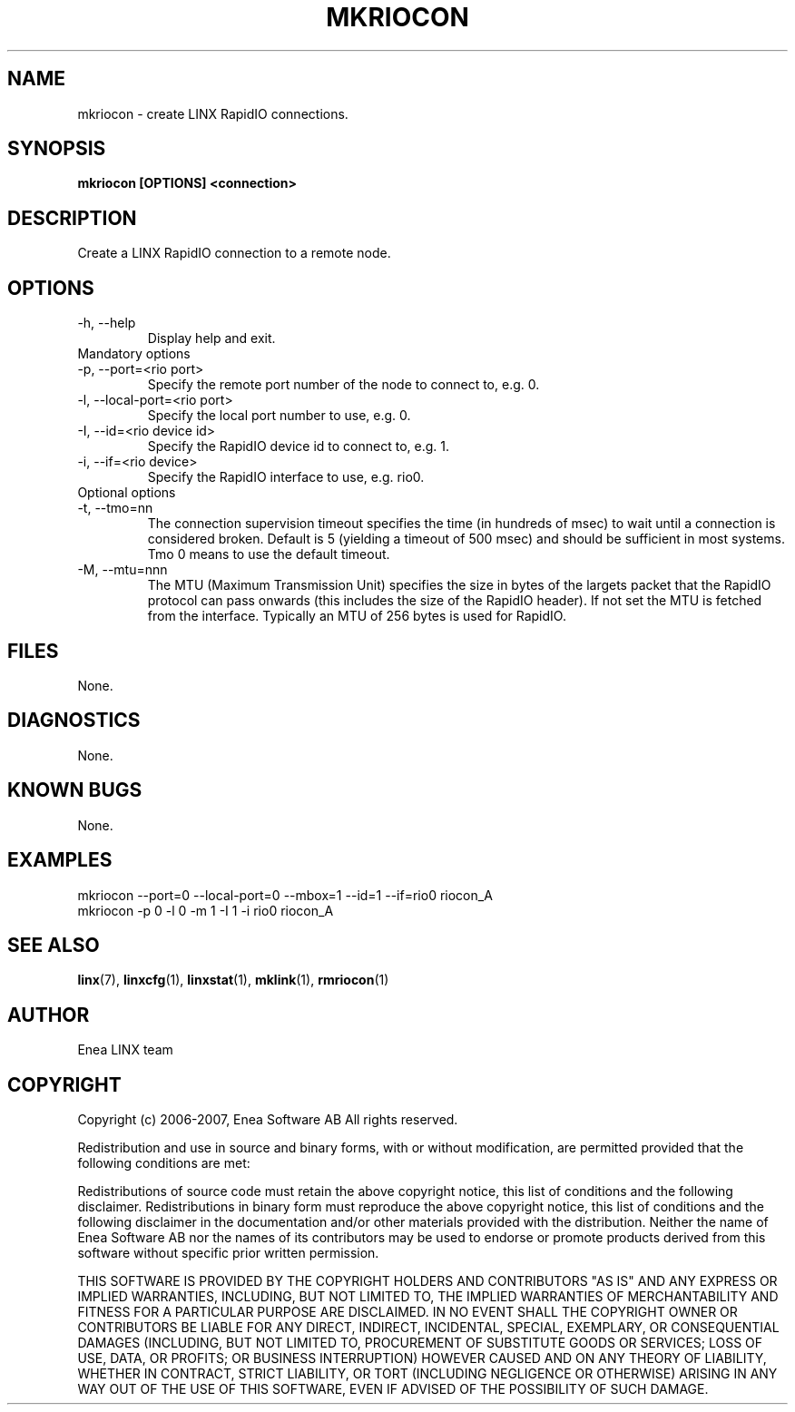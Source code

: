 .TH MKRIOCON 1 "2008-08-25" 1.0 "LINX"
.SH NAME
mkriocon \- create LINX RapidIO connections.
.SH SYNOPSIS
.B mkriocon [OPTIONS] <connection>

.SH DESCRIPTION
Create a LINX RapidIO connection to a remote node.

.SH OPTIONS

.IP "-h, --help"
Display help and exit.

.IP "Mandatory options"

.IP "-p, --port=<rio port>"
Specify the remote port number of the node to connect to, e.g. 0.

.IP "-l, --local-port=<rio port>"
Specify the local port number to use, e.g. 0.

.IP "-I, --id=<rio device id>"
Specify the RapidIO device id to connect to, e.g. 1.

.IP "-i, --if=<rio device>"
Specify the RapidIO interface to use, e.g. rio0.

.IP "Optional options"

.IP "-t, --tmo=nn"
The connection supervision timeout specifies the time (in hundreds of msec) to
wait until a connection is considered broken. Default is 5 (yielding a timeout
of 500 msec) and should be sufficient in most systems.
Tmo 0 means to use the default timeout.

.IP "-M, --mtu=nnn"
The MTU (Maximum Transmission Unit) specifies the size in  bytes of the
largets packet that the RapidIO protocol can pass onwards (this includes the
size of the RapidIO header). If not set the MTU is fetched from the interface.
Typically an MTU of 256 bytes is used for RapidIO.

.SH FILES
None.

.SH DIAGNOSTICS
None.

.SH KNOWN BUGS
None.

.SH EXAMPLES
.nf
mkriocon --port=0 --local-port=0 --mbox=1 --id=1 --if=rio0 riocon_A
mkriocon -p 0 -l 0 -m 1 -I 1 -i rio0 riocon_A
.fi

.SH "SEE ALSO"
.BR linx "(7), "
.BR linxcfg "(1), "
.BR linxstat "(1), "
.BR mklink "(1), "
.BR rmriocon "(1)"

.SH AUTHOR
Enea LINX team

.SH COPYRIGHT
Copyright (c) 2006-2007, Enea Software AB
All rights reserved.

Redistribution and use in source and binary forms, with or without
modification, are permitted provided that the following conditions are met:

Redistributions of source code must retain the above copyright notice, this
list of conditions and the following disclaimer.
Redistributions in binary form must reproduce the above copyright notice,
this list of conditions and the following disclaimer in the documentation
and/or other materials provided with the distribution.
Neither the name of Enea Software AB nor the names of its
contributors may be used to endorse or promote products derived from this
software without specific prior written permission.

THIS SOFTWARE IS PROVIDED BY THE COPYRIGHT HOLDERS AND CONTRIBUTORS "AS IS"
AND ANY EXPRESS OR IMPLIED WARRANTIES, INCLUDING, BUT NOT LIMITED TO, THE
IMPLIED WARRANTIES OF MERCHANTABILITY AND FITNESS FOR A PARTICULAR PURPOSE
ARE DISCLAIMED. IN NO EVENT SHALL THE COPYRIGHT OWNER OR CONTRIBUTORS BE
LIABLE FOR ANY DIRECT, INDIRECT, INCIDENTAL, SPECIAL, EXEMPLARY, OR
CONSEQUENTIAL DAMAGES (INCLUDING, BUT NOT LIMITED TO, PROCUREMENT OF
SUBSTITUTE GOODS OR SERVICES; LOSS OF USE, DATA, OR PROFITS; OR BUSINESS
INTERRUPTION) HOWEVER CAUSED AND ON ANY THEORY OF LIABILITY, WHETHER IN
CONTRACT, STRICT LIABILITY, OR TORT (INCLUDING NEGLIGENCE OR OTHERWISE)
ARISING IN ANY WAY OUT OF THE USE OF THIS SOFTWARE, EVEN IF ADVISED OF THE
POSSIBILITY OF SUCH DAMAGE.

